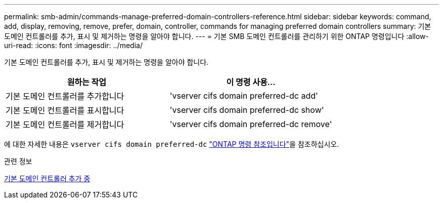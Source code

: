 ---
permalink: smb-admin/commands-manage-preferred-domain-controllers-reference.html 
sidebar: sidebar 
keywords: command, add, display, removing, remove, prefer, domain, controller, commands for managing preferred domain controllers 
summary: 기본 도메인 컨트롤러를 추가, 표시 및 제거하는 명령을 알아야 합니다. 
---
= 기본 SMB 도메인 컨트롤러를 관리하기 위한 ONTAP 명령입니다
:allow-uri-read: 
:icons: font
:imagesdir: ../media/


[role="lead"]
기본 도메인 컨트롤러를 추가, 표시 및 제거하는 명령을 알아야 합니다.

|===
| 원하는 작업 | 이 명령 사용... 


 a| 
기본 도메인 컨트롤러를 추가합니다
 a| 
'vserver cifs domain preferred-dc add'



 a| 
기본 도메인 컨트롤러를 표시합니다
 a| 
'vserver cifs domain preferred-dc show'



 a| 
기본 도메인 컨트롤러를 제거합니다
 a| 
'vserver cifs domain preferred-dc remove'

|===
에 대한 자세한 내용은 `vserver cifs domain preferred-dc` link:https://docs.netapp.com/us-en/ontap-cli/search.html?q=vserver+cifs+domain+preferred-dc["ONTAP 명령 참조입니다"^]을 참조하십시오.

.관련 정보
xref:add-preferred-domain-controllers-task.adoc[기본 도메인 컨트롤러 추가 중]

